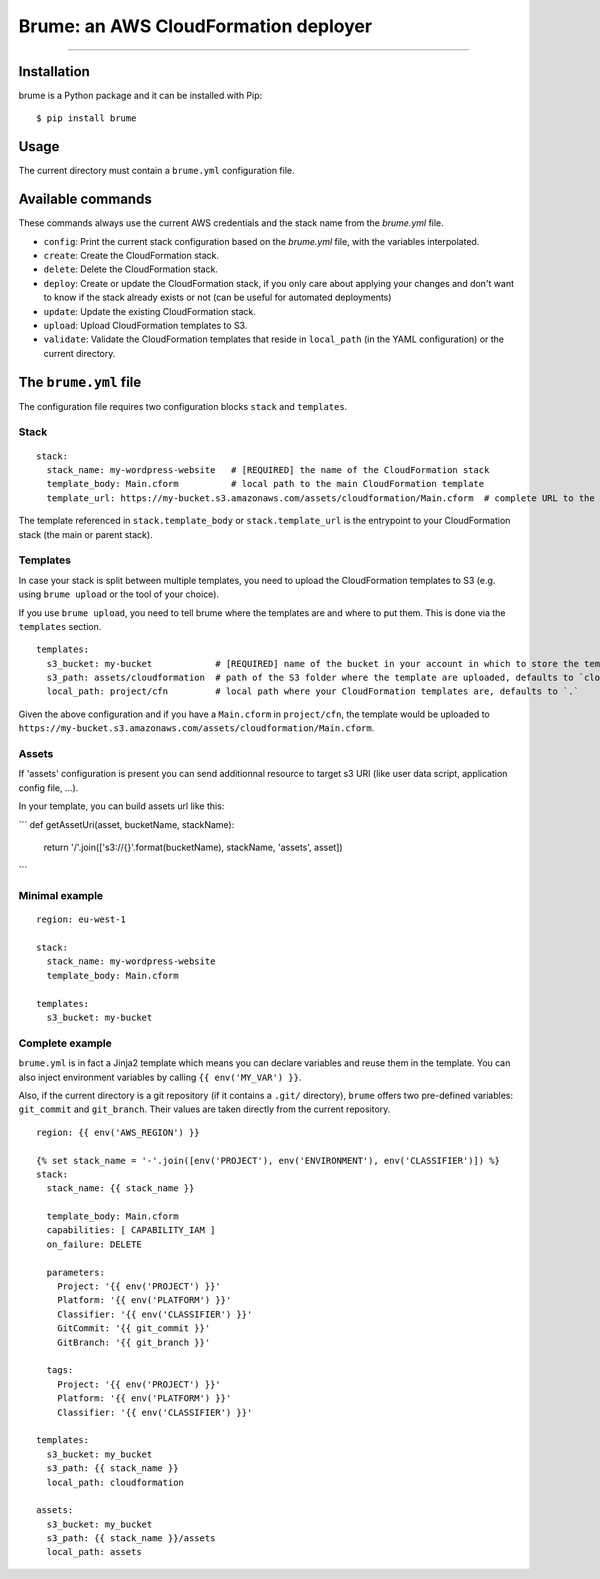 Brume: an AWS CloudFormation deployer
=====================================

.. image:: https://img.shields.io/pypi/v/brume.svg
    :target: https://pypi.python.org/pypi/brume

.. image:: https://img.shields.io/pypi/l/brume.svg
    :target: https://pypi.python.org/pypi/brume

.. image:: https://img.shields.io/pypi/wheel/brume.svg
    :target: https://pypi.python.org/pypi/brume

.. image:: https://img.shields.io/pypi/pyversions/brume.svg
    :target: https://pypi.python.org/pypi/brume

-------------------------------------

Installation
------------

brume is a Python package and it can be installed with Pip::

    $ pip install brume

Usage
-----

The current directory must contain a ``brume.yml`` configuration file.

Available commands
------------------

These commands always use the current AWS credentials and the stack name from the `brume.yml` file.

* ``config``: Print the current stack configuration based on the `brume.yml` file, with the variables interpolated.
* ``create``: Create the CloudFormation stack.
* ``delete``: Delete the CloudFormation stack.
* ``deploy``: Create or update the CloudFormation stack, if you only care about applying your changes and don't want to know if the stack already exists or not (can be useful for automated deployments)
* ``update``: Update the existing CloudFormation stack.
* ``upload``: Upload CloudFormation templates to S3.
* ``validate``: Validate the CloudFormation templates that reside in ``local_path`` (in the YAML configuration) or the current directory.

The ``brume.yml`` file
----------------------

The configuration file requires two configuration blocks ``stack`` and ``templates``.

Stack
~~~~~

::

    stack:
      stack_name: my-wordpress-website   # [REQUIRED] the name of the CloudFormation stack
      template_body: Main.cform          # local path to the main CloudFormation template
      template_url: https://my-bucket.s3.amazonaws.com/assets/cloudformation/Main.cform  # complete URL to the main CloudFormation template on S3

The template referenced in ``stack.template_body`` or ``stack.template_url`` is the entrypoint to your CloudFormation stack (the main or parent stack).

Templates
~~~~~~~~~

In case your stack is split between multiple templates, you need to upload the CloudFormation templates to S3 (e.g. using ``brume upload`` or the tool of your choice).

If you use ``brume upload``, you need to tell brume where the templates are and where to put them. This is done via the ``templates`` section.

::

    templates:
      s3_bucket: my-bucket            # [REQUIRED] name of the bucket in your account in which to store the templates
      s3_path: assets/cloudformation  # path of the S3 folder where the template are uploaded, defaults to `cloudformation`
      local_path: project/cfn         # local path where your CloudFormation templates are, defaults to `.`

Given the above configuration and if you have a ``Main.cform`` in ``project/cfn``, the template would be uploaded to ``https://my-bucket.s3.amazonaws.com/assets/cloudformation/Main.cform``.

Assets
~~~~~~

If 'assets' configuration is present you can send additionnal resource to target s3 URI (like user data script, application config file, ...).

In your template, you can build assets url like this:

```
def getAssetUri(asset, bucketName, stackName):
    return '/'.join(['s3://{}'.format(bucketName), stackName, 'assets', asset])
```


Minimal example
~~~~~~~~~~~~~~~

::

    region: eu-west-1

    stack:
      stack_name: my-wordpress-website
      template_body: Main.cform

    templates:
      s3_bucket: my-bucket

Complete example
~~~~~~~~~~~~~~~~

``brume.yml`` is in fact a Jinja2 template which means you can declare variables and reuse them in the template. You can also inject environment variables by calling ``{{ env('MY_VAR') }}``.

Also, if the current directory is a git repository (if it contains a ``.git/`` directory), ``brume`` offers two pre-defined variables: ``git_commit`` and ``git_branch``.
Their values are taken directly from the current repository.

::

    region: {{ env('AWS_REGION') }}

    {% set stack_name = '-'.join([env('PROJECT'), env('ENVIRONMENT'), env('CLASSIFIER')]) %}
    stack:
      stack_name: {{ stack_name }}

      template_body: Main.cform
      capabilities: [ CAPABILITY_IAM ]
      on_failure: DELETE

      parameters:
        Project: '{{ env('PROJECT') }}'
        Platform: '{{ env('PLATFORM') }}'
        Classifier: '{{ env('CLASSIFIER') }}'
        GitCommit: '{{ git_commit }}'
        GitBranch: '{{ git_branch }}'

      tags:
        Project: '{{ env('PROJECT') }}'
        Platform: '{{ env('PLATFORM') }}'
        Classifier: '{{ env('CLASSIFIER') }}'

    templates:
      s3_bucket: my_bucket
      s3_path: {{ stack_name }}
      local_path: cloudformation

    assets:
      s3_bucket: my_bucket
      s3_path: {{ stack_name }}/assets
      local_path: assets
